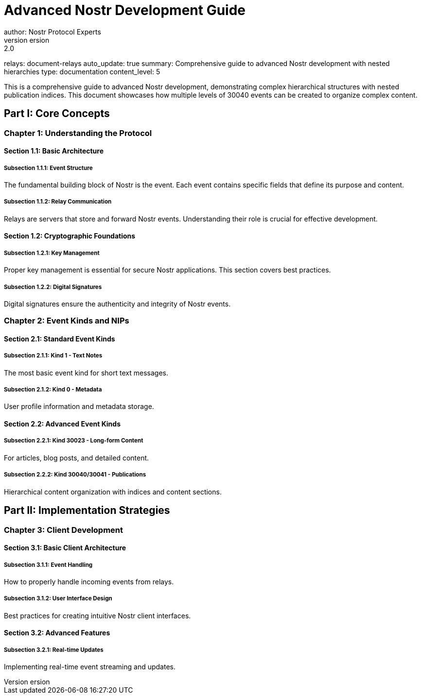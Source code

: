 = Advanced Nostr Development Guide
author: Nostr Protocol Experts
version: 2.0
relays: document-relays
auto_update: true
summary: Comprehensive guide to advanced Nostr development with nested hierarchies
type: documentation
content_level: 5

This is a comprehensive guide to advanced Nostr development, demonstrating complex hierarchical structures with nested publication indices. This document showcases how multiple levels of 30040 events can be created to organize complex content.

== Part I: Core Concepts
=== Chapter 1: Understanding the Protocol
==== Section 1.1: Basic Architecture
===== Subsection 1.1.1: Event Structure
The fundamental building block of Nostr is the event. Each event contains specific fields that define its purpose and content.

===== Subsection 1.1.2: Relay Communication
Relays are servers that store and forward Nostr events. Understanding their role is crucial for effective development.

==== Section 1.2: Cryptographic Foundations
===== Subsection 1.2.1: Key Management
Proper key management is essential for secure Nostr applications. This section covers best practices.

===== Subsection 1.2.2: Digital Signatures
Digital signatures ensure the authenticity and integrity of Nostr events.

=== Chapter 2: Event Kinds and NIPs
==== Section 2.1: Standard Event Kinds
===== Subsection 2.1.1: Kind 1 - Text Notes
The most basic event kind for short text messages.

===== Subsection 2.1.2: Kind 0 - Metadata
User profile information and metadata storage.

==== Section 2.2: Advanced Event Kinds
===== Subsection 2.2.1: Kind 30023 - Long-form Content
For articles, blog posts, and detailed content.

===== Subsection 2.2.2: Kind 30040/30041 - Publications
Hierarchical content organization with indices and content sections.

== Part II: Implementation Strategies
=== Chapter 3: Client Development
==== Section 3.1: Basic Client Architecture
===== Subsection 3.1.1: Event Handling
How to properly handle incoming events from relays.

===== Subsection 3.1.2: User Interface Design
Best practices for creating intuitive Nostr client interfaces.

==== Section 3.2: Advanced Features
===== Subsection 3.2.1: Real-time Updates
Implementing real-time event streaming and updates.